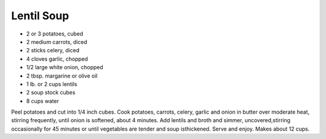 Lentil Soup
-----------

* 2 or 3 potatoes, cubed
* 2 medium carrots, diced
* 2 sticks celery, diced
* 4 cloves garlic, chopped
* 1/2 large white onion, chopped
* 2 tbsp. margarine or olive oil
* 1 lb. or 2 cups lentils
* 2 soup stock cubes
* 8 cups water

Peel potatoes and cut into 1/4 inch cubes.  Cook potatoes, carrots, celery, garlic and onion in butter over moderate heat, stirring frequently, until onion is softened, about 4 minutes.
Add lentils and broth and simmer, uncovered,stirring occasionally for 45 minutes or until vegetables are tender and soup isthickened.
Serve and enjoy.  Makes about 12 cups.
